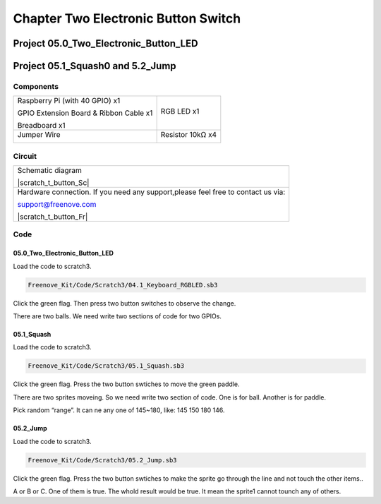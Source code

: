 ################################################################
Chapter Two Electronic Button Switch
################################################################

Project 05.0_Two_Electronic_Button_LED
****************************************************************

Project 05.1_Squash0 and 5.2_Jump
****************************************************************

Components
================================================================

+------------------------------------------------------+------------------------------------------------------+
|    Raspberry Pi (with 40 GPIO) x1                    |   RGB LED x1                                         |
|                                                      |                                                      |   
|    GPIO Extension Board & Ribbon Cable x1            |       |button-small|                                 |
|                                                      |                                                      |
|    Breadboard x1                                     |                                                      |
+------------------------------------------------------+------------------------------------------------------+
|   Jumper Wire                                        |  Resistor 10kΩ x4                                    |
|                                                      |                                                      |
|   |jumper-wire|                                      |    |res-10k|                                         |        
+------------------------------------------------------+------------------------------------------------------+

.. |jumper-wire| image:: ../_static/imgs/jumper-wire.png
.. |res-10k| image:: ../_static/imgs/res-10K-hori.png
.. |button-small| image:: ../_static/imgs/button-small.jpg
    :width: 30%

Circuit 
================================================================

+------------------------------------------------------------------------------------------------+
|   Schematic diagram                                                                            |
|                                                                                                |
|   |scratch_t_button_Sc|                                                                        |
+------------------------------------------------------------------------------------------------+
|   Hardware connection. If you need any support,please feel free to contact us via:             |
|                                                                                                |
|   support@freenove.com                                                                         |
|                                                                                                |
|   |scratch_t_button_Fr|                                                                        |
+------------------------------------------------------------------------------------------------+

.. |ADS7830-Schematic-3| image:: ../_static/imgs/scratch_t_button_Sc.png
.. |ADS7830-fritizing-3| image:: ../_static/imgs/scratch_t_button_Fr.png

Code
================================================================

05.0_Two_Electronic_Button_LED
----------------------------------------------------------------

Load the code to scratch3.

.. code-block:: console

    Freenove_Kit/Code/Scratch3/04.1_Keyboard_RGBLED.sb3

Click the green flag. Then press two button switches to observe the change. 

There are two balls. We need write two sections of code for two GPIOs.

.. image:: ../_static/imgs/scratch_t_button_code.png
    :align: center

05.1_Squash
----------------------------------------------------------------

Load the code to scratch3.

.. code-block:: console

    Freenove_Kit/Code/Scratch3/05.1_Squash.sb3

Click the green flag. Press the two button swtiches to move the green paddle.

There are two sprites moveing. So we need write two section of code. One is for ball. Another is for paddle.

.. image:: ../_static/imgs/scratch_t_button_code1.png
    :align: center

Pick random “range”. It can ne any one of 145~180, like: 145 150 180 146.

05.2_Jump
----------------------------------------------------------------

Load the code to scratch3.

.. code-block:: console

    Freenove_Kit/Code/Scratch3/05.2_Jump.sb3

Click the green flag. Press the two button swtiches to make the sprite go through the line and not touch the other items..

.. image:: ../_static/imgs/scratch_t_button_code3.png
    :align: center

A or B or C. One of them is true. The whold result would be true. It mean the sprite1 cannot tounch any of others.

